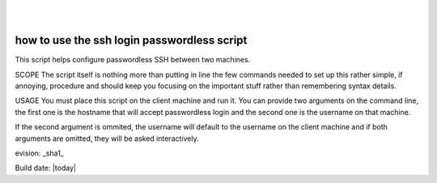 ..
.. image:: ../etc/opnfv-logo.png
  :height: 40
  :width: 200
  :alt: OPNFV
  :align: left
..
|
|

how to use the ssh login passwordless script
============================================

This script helps configure passwordless SSH between two machines.

SCOPE
The script itself is nothing more than putting in line the few commands needed to set up this rather simple, if annoying, procedure and should keep
you focusing on the important stuff rather than remembering syntax details.

USAGE
You must place this script on the client machine and run it. You can provide two arguments on the command line, the first one is the hostname that will
accept passwordless login and the second one is the username on that machine.

If the second argument is ommited, the username will default to the username on the client machine and if both arguments are omitted, they will be asked interactively.


evision: _sha1_

Build date:  |today|

